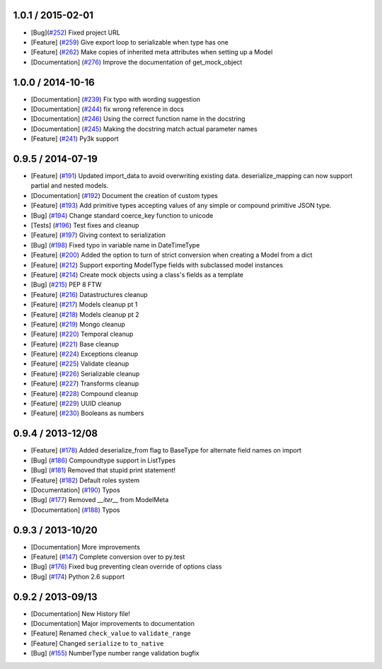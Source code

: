 1.0.1 / 2015-02-01
==================
* [Bug](`#252 <https://github.com/schematics/schematics/pull/252>`_) Fixed project URL
* [Feature] (`#259 <https://github.com/schematics/schematics/pull/259>`_) Give export loop to serializable when type has one
* [Feature] (`#262 <https://github.com/schematics/schematics/pull/262>`_) Make copies of inherited meta attributes when setting up a Model
* [Documentation] (`#276 <https://github.com/schematics/schematics/pull/276>`_) Improve the documentation of get_mock_object

1.0.0 / 2014-10-16
==================
* [Documentation] (`#239 <https://github.com/schematics/schematics/issues/239>`_) Fix typo with wording suggestion
* [Documentation] (`#244 <https://github.com/schematics/schematics/issues/244>`_) fix wrong reference in docs
* [Documentation] (`#246 <https://github.com/schematics/schematics/issues/246>`_) Using the correct function name in the docstring
* [Documentation] (`#245 <https://github.com/schematics/schematics/issues/245>`_) Making the docstring match actual parameter names
* [Feature] (`#241 <https://github.com/schematics/schematics/issues/241>`_) Py3k support

0.9.5 / 2014-07-19
==================

* [Feature] (`#191 <https://github.com/schematics/schematics/pull/191>`_) Updated import_data to avoid overwriting existing data. deserialize_mapping can now support partial and nested models.
* [Documentation] (`#192 <https://github.com/schematics/schematics/pull/192>`_) Document the creation of custom types 
* [Feature] (`#193 <https://github.com/schematics/schematics/pull/193>`_) Add primitive types accepting values of any simple or compound primitive JSON type.
* [Bug] (`#194 <https://github.com/schematics/schematics/pull/194>`_) Change standard coerce_key function to unicode
* [Tests] (`#196 <https://github.com/schematics/schematics/pull/196>`_) Test fixes and cleanup
* [Feature] (`#197 <https://github.com/schematics/schematics/pull/197>`_) Giving context to serialization
* [Bug] (`#198 <https://github.com/schematics/schematics/pull/198>`_) Fixed typo in variable name in DateTimeType
* [Feature] (`#200 <https://github.com/schematics/schematics/pull/200>`_) Added the option to turn of strict conversion when creating a Model from a dict
* [Feature] (`#212 <https://github.com/schematics/schematics/pull/212>`_) Support exporting ModelType fields with subclassed model instances
* [Feature] (`#214 <https://github.com/schematics/schematics/pull/214>`_) Create mock objects using a class's fields as a template 
* [Bug] (`#215 <https://github.com/schematics/schematics/pull/215>`_) PEP 8 FTW
* [Feature] (`#216 <https://github.com/schematics/schematics/pull/216>`_) Datastructures cleanup
* [Feature] (`#217 <https://github.com/schematics/schematics/pull/217>`_) Models cleanup pt 1
* [Feature] (`#218 <https://github.com/schematics/schematics/pull/218>`_) Models cleanup pt 2
* [Feature] (`#219 <https://github.com/schematics/schematics/pull/219>`_) Mongo cleanup
* [Feature] (`#220 <https://github.com/schematics/schematics/pull/220>`_) Temporal cleanup
* [Feature] (`#221 <https://github.com/schematics/schematics/pull/221>`_) Base cleanup
* [Feature] (`#224 <https://github.com/schematics/schematics/pull/224>`_) Exceptions cleanup
* [Feature] (`#225 <https://github.com/schematics/schematics/pull/225>`_) Validate cleanup
* [Feature] (`#226 <https://github.com/schematics/schematics/pull/226>`_) Serializable cleanup
* [Feature] (`#227 <https://github.com/schematics/schematics/pull/227>`_) Transforms cleanup
* [Feature] (`#228 <https://github.com/schematics/schematics/pull/228>`_) Compound cleanup
* [Feature] (`#229 <https://github.com/schematics/schematics/pull/229>`_) UUID cleanup
* [Feature] (`#230 <https://github.com/schematics/schematics/pull/231>`_) Booleans as numbers


0.9.4 / 2013-12/08
==================

* [Feature] (`#178 <https://github.com/schematics/schematics/pull/178>`_) Added deserialize_from flag to BaseType for alternate field names on import
* [Bug] (`#186 <https://github.com/schematics/schematics/pull/186>`_) Compoundtype support in ListTypes
* [Bug] (`#181 <https://github.com/schematics/schematics/pull/181>`_) Removed that stupid print statement!
* [Feature] (`#182 <https://github.com/schematics/schematics/pull/182>`_) Default roles system
* [Documentation] (`#190 <https://github.com/schematics/schematics/pull/190>`_) Typos
* [Bug] (`#177 <https://github.com/schematics/schematics/pull/177>`_) Removed `__iter__` from ModelMeta
* [Documentation] (`#188 <https://github.com/schematics/schematics/pull/188>`_) Typos


0.9.3 / 2013-10/20
==================

* [Documentation] More improvements
* [Feature] (`#147 <https://github.com/schematics/schematics/pull/147>`_) Complete conversion over to py.test
* [Bug] (`#176 <https://github.com/schematics/schematics/pull/176>`_) Fixed bug preventing clean override of options class
* [Bug] (`#174 <https://github.com/schematics/schematics/pull/174>`_) Python 2.6 support


0.9.2 / 2013-09/13
==================

* [Documentation] New History file!
* [Documentation] Major improvements to documentation
* [Feature] Renamed ``check_value`` to ``validate_range``
* [Feature] Changed ``serialize`` to ``to_native``
* [Bug] (`#155 <https://github.com/schematics/schematics/pull/155>`_) NumberType number range validation bugfix



